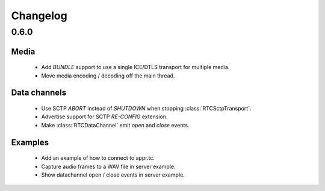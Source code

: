 Changelog
=========

0.6.0
-----

Media
.....

  * Add `BUNDLE` support to use a single ICE/DTLS transport for multiple media.

  * Move media encoding / decoding off the main thread.

Data channels
.............

  * Use SCTP `ABORT` instead of `SHUTDOWN` when stopping :class:`RTCSctpTransport`.

  * Advertise support for SCTP `RE-CONFIG` extension.

  * Make :class:`RTCDataChannel` emit `open` and `close` events.

Examples
........

  * Add an example of how to connect to appr.tc.

  * Capture audio frames to a WAV file in server example.

  * Show datachannel open / close events in server example.
